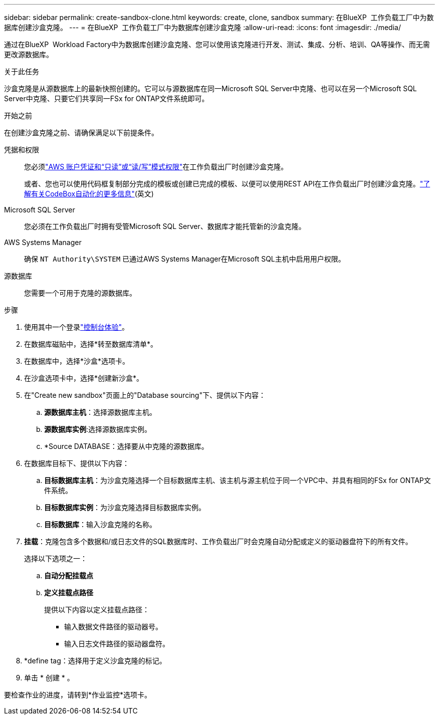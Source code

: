 ---
sidebar: sidebar 
permalink: create-sandbox-clone.html 
keywords: create, clone, sandbox 
summary: 在BlueXP  工作负载工厂中为数据库创建沙盒克隆。 
---
= 在BlueXP  工作负载工厂中为数据库创建沙盒克隆
:allow-uri-read: 
:icons: font
:imagesdir: ./media/


[role="lead"]
通过在BlueXP  Workload Factory中为数据库创建沙盒克隆、您可以使用该克隆进行开发、测试、集成、分析、培训、QA等操作、而无需更改源数据库。

.关于此任务
沙盒克隆是从源数据库上的最新快照创建的。它可以与源数据库在同一Microsoft SQL Server中克隆、也可以在另一个Microsoft SQL Server中克隆、只要它们共享同一FSx for ONTAP文件系统即可。

.开始之前
在创建沙盒克隆之前、请确保满足以下前提条件。

凭据和权限:: 您必须link:https://docs.netapp.com/us-en/workload-setup-admin/add-credentials.html["AWS 账户凭证和“只读”或“读/写”模式权限"^]在工作负载出厂时创建沙盒克隆。
+
--
或者、您也可以使用代码框复制部分完成的模板或创建已完成的模板、以便可以使用REST API在工作负载出厂时创建沙盒克隆。link:https://docs.netapp.com/us-en/workload-setup-admin/codebox-automation.html["了解有关CodeBox自动化的更多信息"^](英文)

--
Microsoft SQL Server:: 您必须在工作负载出厂时拥有受管Microsoft SQL Server、数据库才能托管新的沙盒克隆。
AWS Systems Manager:: 确保 `NT Authority\SYSTEM` 已通过AWS Systems Manager在Microsoft SQL主机中启用用户权限。
源数据库:: 您需要一个可用于克隆的源数据库。


.步骤
. 使用其中一个登录link:https://docs.netapp.com/us-en/workload-setup-admin/console-experiences.html["控制台体验"^]。
. 在数据库磁贴中，选择*转至数据库清单*。
. 在数据库中，选择*沙盒*选项卡。
. 在沙盒选项卡中，选择*创建新沙盒*。
. 在"Create new sandbox"页面上的"Database sourcing"下、提供以下内容：
+
.. *源数据库主机*：选择源数据库主机。
.. *源数据库实例*:选择源数据库实例。
.. *Source DATABASE：选择要从中克隆的源数据库。


. 在数据库目标下、提供以下内容：
+
.. *目标数据库主机*：为沙盒克隆选择一个目标数据库主机、该主机与源主机位于同一个VPC中、并具有相同的FSx for ONTAP文件系统。
.. *目标数据库实例*：为沙盒克隆选择目标数据库实例。
.. *目标数据库*：输入沙盒克隆的名称。


. *挂载*：克隆包含多个数据和/或日志文件的SQL数据库时、工作负载出厂时会克隆自动分配或定义的驱动器盘符下的所有文件。
+
选择以下选项之一：

+
.. *自动分配挂载点*
.. *定义挂载点路径*
+
提供以下内容以定义挂载点路径：

+
*** 输入数据文件路径的驱动器号。
*** 输入日志文件路径的驱动器盘符。




. *define tag：选择用于定义沙盒克隆的标记。
. 单击 * 创建 * 。


要检查作业的进度，请转到*作业监控*选项卡。
